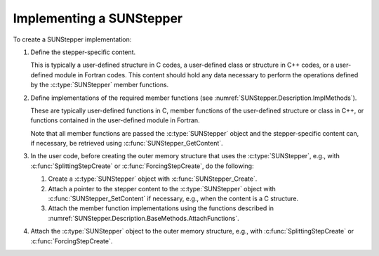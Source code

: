 .. ----------------------------------------------------------------
   Programmer(s): David J. Gardner @ LLNL
                  Steven B. Roberts @ LLNL
   ----------------------------------------------------------------
   SUNDIALS Copyright Start
   Copyright (c) 2002-2024, Lawrence Livermore National Security
   and Southern Methodist University.
   All rights reserved.

   See the top-level LICENSE and NOTICE files for details.

   SPDX-License-Identifier: BSD-3-Clause
   SUNDIALS Copyright End
   ----------------------------------------------------------------

.. _SUNStepper.Implementing:

Implementing a SUNStepper
=========================

To create a SUNStepper implementation:

#. Define the stepper-specific content.

   This is typically a user-defined structure in C codes, a user-defined class
   or structure in C++ codes, or a user-defined module in Fortran codes. This
   content should hold any data necessary to perform the operations defined by
   the :c:type:`SUNStepper` member functions.

#. Define implementations of the required member functions (see
   :numref:`SUNStepper.Description.ImplMethods`).

   These are typically user-defined functions in C, member functions of the
   user-defined structure or class in C++, or functions contained in the
   user-defined module in Fortran.

   Note that all member functions are passed the :c:type:`SUNStepper` object and
   the stepper-specific content can, if necessary, be retrieved using
   :c:func:`SUNStepper_GetContent`.

#. In the user code, before creating the outer memory structure that uses the
   :c:type:`SUNStepper`, e.g., with :c:func:`SplittingStepCreate` or
   :c:func:`ForcingStepCreate`, do the following:

   #. Create a :c:type:`SUNStepper` object with :c:func:`SUNStepper_Create`.

   #. Attach a pointer to the stepper content to the :c:type:`SUNStepper` object
      with :c:func:`SUNStepper_SetContent` if necessary, e.g., when the content
      is a C structure.

   #. Attach the member function implementations using the functions described
      in :numref:`SUNStepper.Description.BaseMethods.AttachFunctions`.

#. Attach the :c:type:`SUNStepper` object to the outer memory structure, e.g.,
   with :c:func:`SplittingStepCreate` or :c:func:`ForcingStepCreate`.
